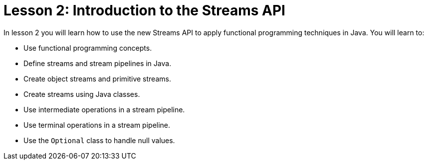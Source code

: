 = Lesson 2: Introduction to the Streams API

In lesson 2 you will learn how to use the new Streams API to apply functional programming techniques in Java. You will learn to:

*   Use functional programming concepts.
*   Define streams and stream pipelines in Java.
*   Create object streams and primitive streams.
*   Create streams using Java classes.
*   Use intermediate operations in a stream pipeline.
*   Use terminal operations in a stream pipeline.
*   Use the ``Optional`` class to handle null values.
